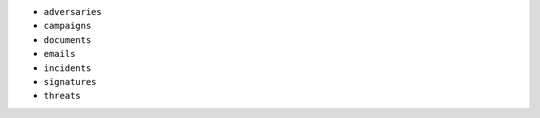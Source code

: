 - ``adversaries``
- ``campaigns``
- ``documents``
- ``emails``
- ``incidents``
- ``signatures``
- ``threats``